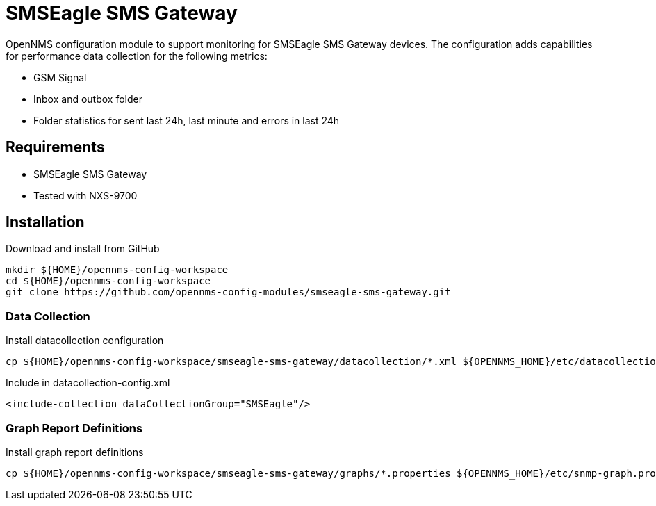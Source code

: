 = SMSEagle SMS Gateway

OpenNMS configuration module to support monitoring for SMSEagle SMS Gateway devices.
The configuration adds capabilities for performance data collection for the following metrics:

- GSM Signal
- Inbox and outbox folder
- Folder statistics for sent last 24h, last minute and errors in last 24h

== Requirements

- SMSEagle SMS Gateway
- Tested with NXS-9700

== Installation

.Download and install from GitHub
[source, bash]
----
mkdir ${HOME}/opennms-config-workspace
cd ${HOME}/opennms-config-workspace
git clone https://github.com/opennms-config-modules/smseagle-sms-gateway.git
----

=== Data Collection

.Install datacollection configuration
[source, bash]
----
cp ${HOME}/opennms-config-workspace/smseagle-sms-gateway/datacollection/*.xml ${OPENNMS_HOME}/etc/datacollection
----

.Include in datacollection-config.xml
[source, xml]
----
<include-collection dataCollectionGroup="SMSEagle"/>
----

=== Graph Report Definitions

.Install graph report definitions
[source, bash]
----
cp ${HOME}/opennms-config-workspace/smseagle-sms-gateway/graphs/*.properties ${OPENNMS_HOME}/etc/snmp-graph.properties.d
----
